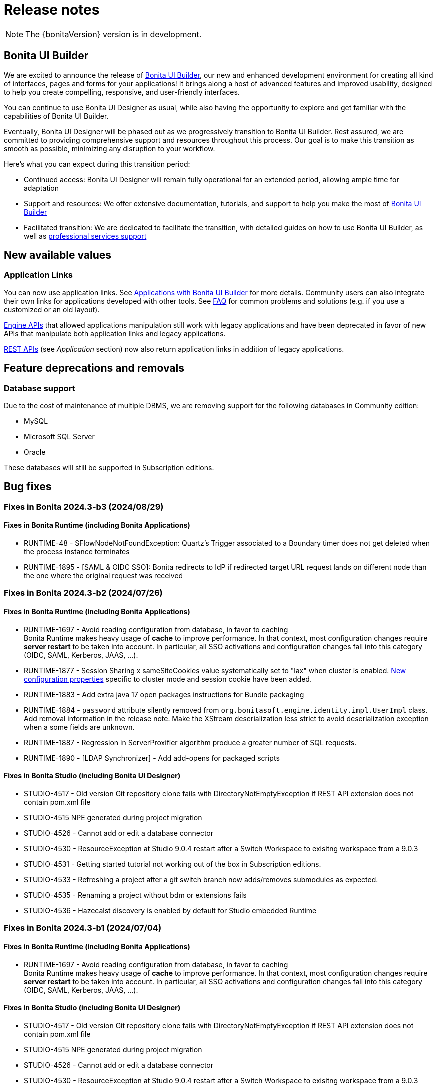 = Release notes
:description: This is the release notes for Bonita {bonitaVersion} versions

[NOTE]
====
The {bonitaVersion} version is in development.
====

== Bonita UI Builder

We are excited to announce the release of xref:applications:bonita-ui-builder.adoc[Bonita UI Builder], our new and enhanced development environment for creating all kind of interfaces, pages and forms for your applications! It brings along a host of advanced features and improved usability, designed to help you create compelling, responsive, and user-friendly interfaces.

You can continue to use Bonita UI Designer as usual, while also having the opportunity to explore and get familiar with the capabilities of Bonita UI Builder. 

Eventually, Bonita UI Designer will be phased out as we progressively transition to Bonita UI Builder. Rest assured, we are committed to providing comprehensive support and resources throughout this process. Our goal is to make this transition as smooth as possible, minimizing any disruption to your workflow.

Here’s what you can expect during this transition period:

* Continued access: Bonita UI Designer will remain fully operational for an extended period, allowing ample time for adaptation
* Support and resources: We offer extensive documentation, tutorials, and support to help you make the most of xref:applications:bonita-ui-builder.adoc[Bonita UI Builder] 
* Facilitated transition: We are dedicated to facilitate the transition, with detailed guides on how to use Bonita UI Builder, as well as https://www.bonitasoft.com/professional-services/on-demand-services[professional services support]


== New available values

=== Application Links

You can now use application links. See xref:applications:bonita-ui-builder.adoc[Applications with Bonita UI Builder] for more details. Community users can also integrate their own links for applications developed with other tools.
See xref:applications:faq.adoc[FAQ] for common problems and solutions (e.g. if you use a customized or an old layout).

xref:api:engine-api-overview.adoc[Engine APIs] that allowed applications manipulation still work with legacy applications and have been deprecated in favor of new APIs that manipulate both application links and legacy applications.

xref:api:rest-api-overview.adoc[REST APIs] (see _Application_ section) now also return application links in addition of legacy applications.

== Feature deprecations and removals

=== Database support

Due to the cost of maintenance of multiple DBMS, we are removing support for the following databases in Community edition:

* MySQL
* Microsoft SQL Server
* Oracle

These databases will still be supported in Subscription editions.

== Bug fixes

=== Fixes in Bonita 2024.3-b3 (2024/08/29)

==== Fixes in Bonita Runtime (including Bonita Applications)

* RUNTIME-48 - SFlowNodeNotFoundException: Quartz's Trigger associated to a Boundary timer does not get deleted when the process instance terminates
* RUNTIME-1895 - [SAML & OIDC SSO]: Bonita redirects to IdP if redirected target URL request lands on different node than the one where the original request was received

=== Fixes in Bonita 2024.3-b2 (2024/07/26)

==== Fixes in Bonita Runtime (including Bonita Applications)

* RUNTIME-1697 - Avoid reading configuration from database, in favor to caching +
  Bonita Runtime makes heavy usage of *cache* to improve performance. In that context, most configuration changes require *server restart* to be taken into account. In particular, all SSO activations and configuration changes fall into this category (OIDC, SAML, Kerberos, JAAS, ...). +
* RUNTIME-1877 - Session Sharing x sameSiteCookies value systematically set to "lax" when cluster is enabled. xref:runtime:install-a-bonita-bpm-cluster.adoc[New configuration properties] specific to cluster mode and session cookie have been added.
* RUNTIME-1883 - Add extra java 17 open packages instructions for Bundle packaging
* RUNTIME-1884 - `password` attribute silently removed from `org.bonitasoft.engine.identity.impl.UserImpl` class. Add removal information in the release note. Make the XStream deserialization less strict to avoid deserialization exception when a some fields are unknown.
* RUNTIME-1887 - Regression in ServerProxifier algorithm produce a greater number of SQL requests.
* RUNTIME-1890 - [LDAP Synchronizer] - Add add-opens for packaged scripts

==== Fixes in Bonita Studio (including Bonita UI Designer)

* STUDIO-4517 - Old version Git repository clone fails with DirectoryNotEmptyException if REST API extension does not contain pom.xml file
* STUDIO-4515 	NPE generated during project migration 
* STUDIO-4526 - Cannot add or edit a database connector
* STUDIO-4530 - ResourceException at Studio 9.0.4 restart after a Switch Workspace to exisitng workspace from a 9.0.3
* STUDIO-4531 - Getting started tutorial not working out of the box in Subscription editions.
* STUDIO-4533 - Refreshing a project after a git switch branch now adds/removes submodules as expected.
* STUDIO-4535 - Renaming a project without bdm or extensions fails
* STUDIO-4536 - Hazecalst discovery is enabled by default for Studio embedded Runtime

=== Fixes in Bonita 2024.3-b1 (2024/07/04)

==== Fixes in Bonita Runtime (including Bonita Applications)

* RUNTIME-1697 - Avoid reading configuration from database, in favor to caching +
  Bonita Runtime makes heavy usage of *cache* to improve performance. In that context, most configuration changes require *server restart* to be taken into account. In particular, all SSO activations and configuration changes fall into this category (OIDC, SAML, Kerberos, JAAS, ...). +

==== Fixes in Bonita Studio (including Bonita UI Designer)

* STUDIO-4517 - Old version Git repository clone fails with DirectoryNotEmptyException if REST API extension does not contain pom.xml file
* STUDIO-4515 	NPE generated during project migration 
* STUDIO-4526 - Cannot add or edit a database connector
* STUDIO-4530 - ResourceException at Studio 9.0.4 restart after a Switch Workspace to exisitng workspace from a 9.0.3
* STUDIO-4531 - Getting started tutorial not working out of the box in Subscription editions.
